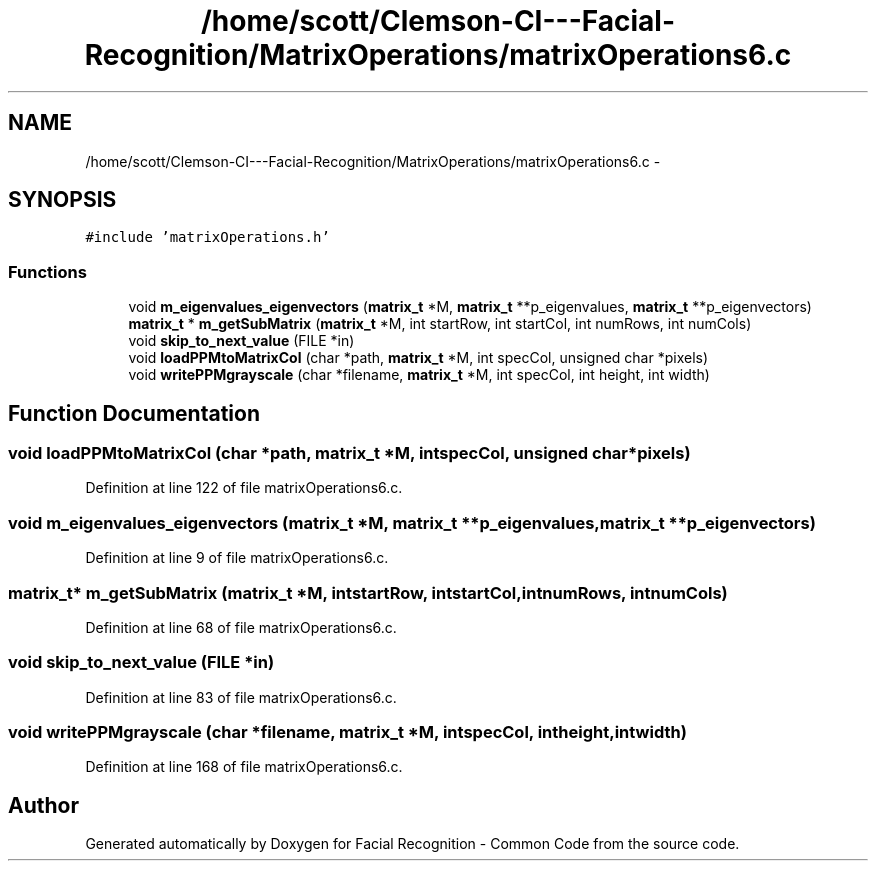 .TH "/home/scott/Clemson-CI---Facial-Recognition/MatrixOperations/matrixOperations6.c" 3 "Fri Oct 2 2015" "Facial Recognition - Common Code" \" -*- nroff -*-
.ad l
.nh
.SH NAME
/home/scott/Clemson-CI---Facial-Recognition/MatrixOperations/matrixOperations6.c \- 
.SH SYNOPSIS
.br
.PP
\fC#include 'matrixOperations\&.h'\fP
.br

.SS "Functions"

.in +1c
.ti -1c
.RI "void \fBm_eigenvalues_eigenvectors\fP (\fBmatrix_t\fP *M, \fBmatrix_t\fP **p_eigenvalues, \fBmatrix_t\fP **p_eigenvectors)"
.br
.ti -1c
.RI "\fBmatrix_t\fP * \fBm_getSubMatrix\fP (\fBmatrix_t\fP *M, int startRow, int startCol, int numRows, int numCols)"
.br
.ti -1c
.RI "void \fBskip_to_next_value\fP (FILE *in)"
.br
.ti -1c
.RI "void \fBloadPPMtoMatrixCol\fP (char *path, \fBmatrix_t\fP *M, int specCol, unsigned char *pixels)"
.br
.ti -1c
.RI "void \fBwritePPMgrayscale\fP (char *filename, \fBmatrix_t\fP *M, int specCol, int height, int width)"
.br
.in -1c
.SH "Function Documentation"
.PP 
.SS "void loadPPMtoMatrixCol (char *path, \fBmatrix_t\fP *M, intspecCol, unsigned char *pixels)"

.PP
Definition at line 122 of file matrixOperations6\&.c\&.
.SS "void m_eigenvalues_eigenvectors (\fBmatrix_t\fP *M, \fBmatrix_t\fP **p_eigenvalues, \fBmatrix_t\fP **p_eigenvectors)"

.PP
Definition at line 9 of file matrixOperations6\&.c\&.
.SS "\fBmatrix_t\fP* m_getSubMatrix (\fBmatrix_t\fP *M, intstartRow, intstartCol, intnumRows, intnumCols)"

.PP
Definition at line 68 of file matrixOperations6\&.c\&.
.SS "void skip_to_next_value (FILE *in)"

.PP
Definition at line 83 of file matrixOperations6\&.c\&.
.SS "void writePPMgrayscale (char *filename, \fBmatrix_t\fP *M, intspecCol, intheight, intwidth)"

.PP
Definition at line 168 of file matrixOperations6\&.c\&.
.SH "Author"
.PP 
Generated automatically by Doxygen for Facial Recognition - Common Code from the source code\&.
